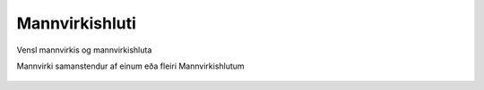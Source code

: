 Mannvirkishluti
~~~~~~~~~~~~~~~

.. figure:: ../img/mannvirki_mannvirkishluti.svg 
  :width: 100
  :alt: Vensl mannvirkis og mannvirkishluta
  :align: center
  
  Vensl mannvirkis og mannvirkishluta
  
  Mannvirki samanstendur af einum eða fleiri Mannvirkishlutum